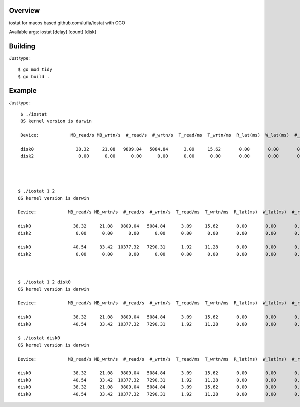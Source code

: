 Overview
--------

iostat for macos based github.com/lufia/iostat with CGO

Available args:
iostat [delay] [count] [disk]


Building
--------

Just type::

 $ go mod tidy
 $ go build .


Example
--------

Just type::

  $ ./iostat
  OS kernel version is darwin
  
  Device:            MB_read/s MB_wrtn/s  #_read/s  #_wrtn/s  T_read/ms  T_wrtn/ms  R_lat(ms)  W_lat(ms)  #_r_err    #_w_err    #_r_retr    #_w_retr
  
  disk0                38.32     21.08   9809.04   5084.84      3.09     15.62       0.00       0.00       0.00       0.00        0.00        0.00
  disk2                 0.00      0.00      0.00      0.00      0.00      0.00       0.00       0.00       0.00       0.00        0.00        0.00




 $ ./iostat 1 2
 OS kernel version is darwin
  
 Device:            MB_read/s MB_wrtn/s  #_read/s  #_wrtn/s  T_read/ms  T_wrtn/ms  R_lat(ms)  W_lat(ms)  #_r_err    #_w_err    #_r_retr    #_w_retr
  
 disk0                38.32     21.08   9809.04   5084.84      3.09     15.62       0.00       0.00       0.00       0.00        0.00        0.00
 disk2                 0.00      0.00      0.00      0.00      0.00      0.00       0.00       0.00       0.00       0.00        0.00        0.00

 disk0                40.54     33.42  10377.32   7290.31      1.92     11.28       0.00       0.00       0.00       0.00        0.00        0.00
 disk2                 0.00      0.00      0.00      0.00      0.00      0.00       0.00       0.00       0.00       0.00        0.00        0.00



 $ ./iostat 1 2 disk0
 OS kernel version is darwin
  
 Device:            MB_read/s MB_wrtn/s  #_read/s  #_wrtn/s  T_read/ms  T_wrtn/ms  R_lat(ms)  W_lat(ms)  #_r_err    #_w_err    #_r_retr    #_w_retr
  
 disk0                38.32     21.08   9809.04   5084.84      3.09     15.62       0.00       0.00       0.00       0.00        0.00        0.00
 disk0                40.54     33.42  10377.32   7290.31      1.92     11.28       0.00       0.00       0.00       0.00        0.00        0.00

 $ ./iostat disk0
 OS kernel version is darwin
 
 Device:            MB_read/s MB_wrtn/s  #_read/s  #_wrtn/s  T_read/ms  T_wrtn/ms  R_lat(ms)  W_lat(ms)  #_r_err    #_w_err    #_r_retr    #_w_retr
 
 disk0                38.32     21.08   9809.04   5084.84      3.09     15.62       0.00       0.00       0.00       0.00        0.00        0.00
 disk0                40.54     33.42  10377.32   7290.31      1.92     11.28       0.00       0.00       0.00       0.00        0.00        0.00
 disk0                38.32     21.08   9809.04   5084.84      3.09     15.62       0.00       0.00       0.00       0.00        0.00        0.00
 disk0                40.54     33.42  10377.32   7290.31      1.92     11.28       0.00       0.00       0.00       0.00        0.00        0.00




